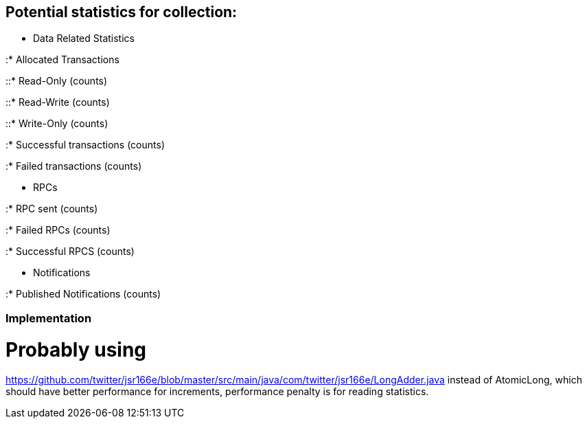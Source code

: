 [[potential-statistics-for-collection]]
== Potential statistics for collection:

* Data Related Statistics

:* Allocated Transactions

::* Read-Only (counts)

::* Read-Write (counts)

::* Write-Only (counts)

:* Successful transactions (counts)

:* Failed transactions (counts)

* RPCs

:* RPC sent (counts)

:* Failed RPCs (counts)

:* Successful RPCS (counts)

* Notifications

:* Published Notifications (counts)

[[implementation]]
=== Implementation

= Probably using
https://github.com/twitter/jsr166e/blob/master/src/main/java/com/twitter/jsr166e/LongAdder.java
instead of AtomicLong, which should have better performance for
increments, performance penalty is for reading statistics.
